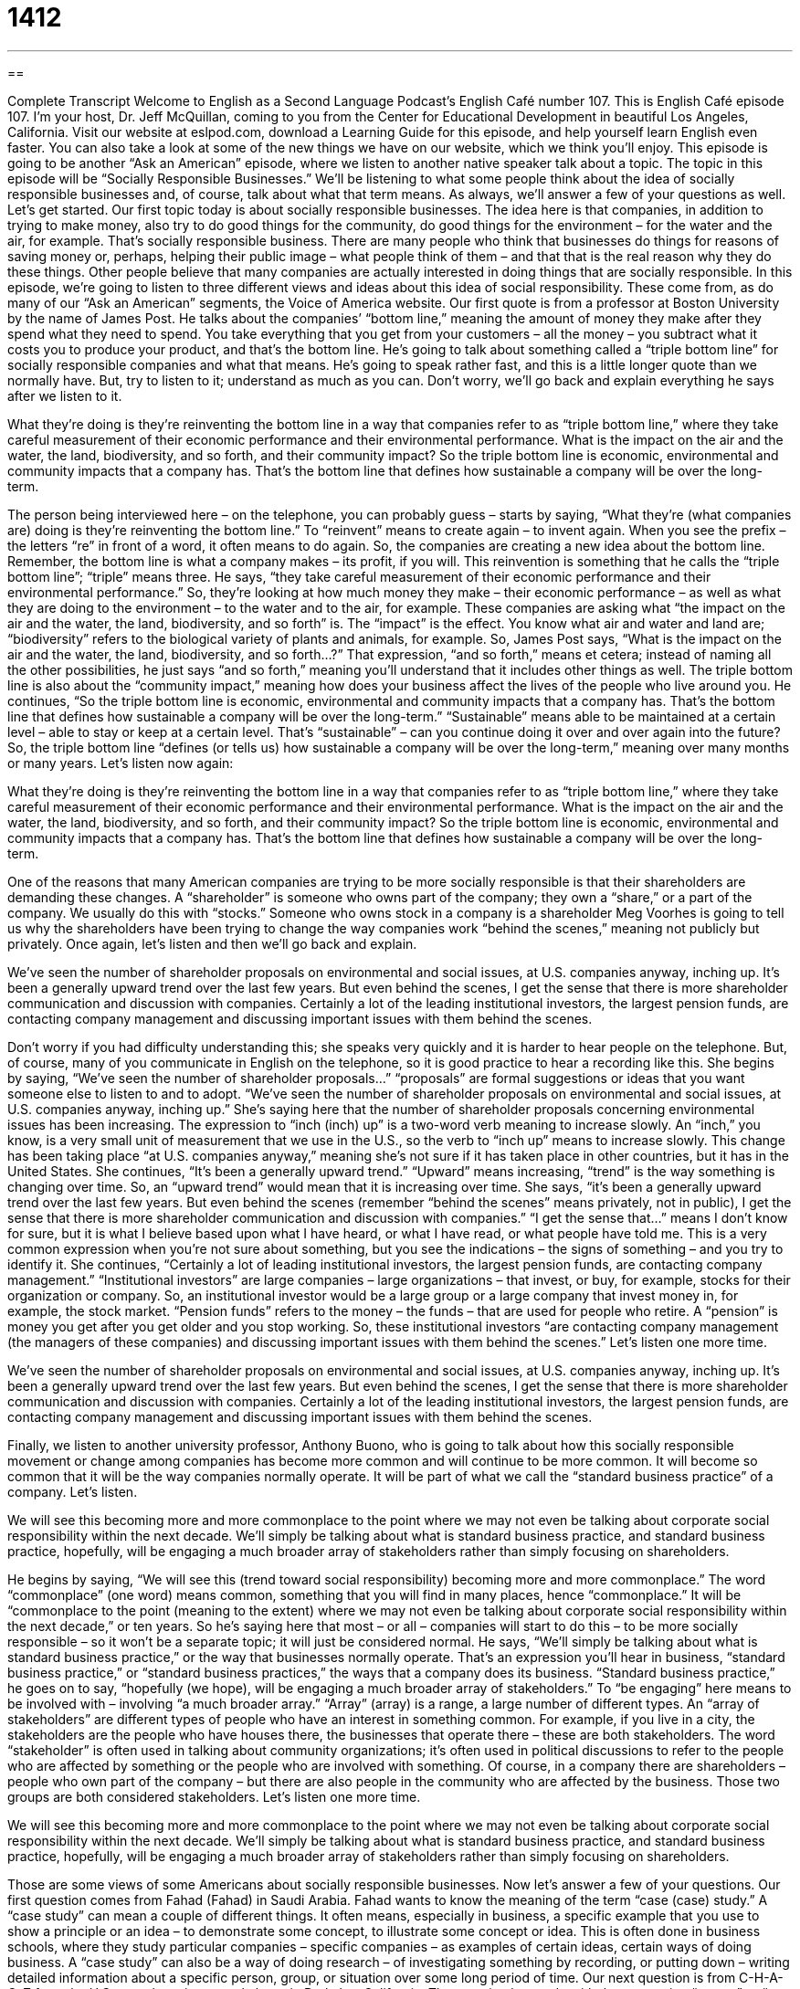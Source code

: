 = 1412
:toc: left
:toclevels: 3
:sectnums:
:stylesheet: ../../../myAdocCss.css

'''

== 

Complete Transcript
Welcome to English as a Second Language Podcast’s English Café number 107.
This is English Café episode 107. I’m your host, Dr. Jeff McQuillan, coming to you from the Center for Educational Development in beautiful Los Angeles, California.
Visit our website at eslpod.com, download a Learning Guide for this episode, and help yourself learn English even faster. You can also take a look at some of the new things we have on our website, which we think you’ll enjoy.
This episode is going to be another “Ask an American” episode, where we listen to another native speaker talk about a topic. The topic in this episode will be “Socially Responsible Businesses.” We’ll be listening to what some people think about the idea of socially responsible businesses and, of course, talk about what that term means. As always, we’ll answer a few of your questions as well. Let’s get started.
Our first topic today is about socially responsible businesses. The idea here is that companies, in addition to trying to make money, also try to do good things for the community, do good things for the environment – for the water and the air, for example. That’s socially responsible business.
There are many people who think that businesses do things for reasons of saving money or, perhaps, helping their public image – what people think of them – and that that is the real reason why they do these things. Other people believe that many companies are actually interested in doing things that are socially responsible.
In this episode, we’re going to listen to three different views and ideas about this idea of social responsibility. These come from, as do many of our “Ask an American” segments, the Voice of America website.
Our first quote is from a professor at Boston University by the name of James Post. He talks about the companies’ “bottom line,” meaning the amount of money they make after they spend what they need to spend. You take everything that you get from your customers – all the money – you subtract what it costs you to produce your product, and that’s the bottom line. He’s going to talk about something called a “triple bottom line” for socially responsible companies and what that means. He’s going to speak rather fast, and this is a little longer quote than we normally have. But, try to listen to it; understand as much as you can. Don’t worry, we’ll go back and explain everything he says after we listen to it.
[recording]
What they’re doing is they’re reinventing the bottom line in a way that companies refer to as “triple bottom line,” where they take careful measurement of their economic performance and their environmental performance. What is the impact on the air and the water, the land, biodiversity, and so forth, and their community impact? So the triple bottom line is economic, environmental and community impacts that a company has. That’s the bottom line that defines how sustainable a company will be over the long-term.
[end of recording]
The person being interviewed here – on the telephone, you can probably guess – starts by saying, “What they’re (what companies are) doing is they’re reinventing the bottom line.” To “reinvent” means to create again – to invent again. When you see the prefix – the letters “re” in front of a word, it often means to do again. So, the companies are creating a new idea about the bottom line. Remember, the bottom line is what a company makes – its profit, if you will.
This reinvention is something that he calls the “triple bottom line”; “triple” means three. He says, “they take careful measurement of their economic performance and their environmental performance.” So, they’re looking at how much money they make – their economic performance – as well as what they are doing to the environment – to the water and to the air, for example. These companies are asking what “the impact on the air and the water, the land, biodiversity, and so forth” is. The “impact” is the effect. You know what air and water and land are; “biodiversity” refers to the biological variety of plants and animals, for example.
So, James Post says, “What is the impact on the air and the water, the land, biodiversity, and so forth…?” That expression, “and so forth,” means et cetera; instead of naming all the other possibilities, he just says “and so forth,” meaning you’ll understand that it includes other things as well. The triple bottom line is also about the “community impact,” meaning how does your business affect the lives of the people who live around you.
He continues, “So the triple bottom line is economic, environmental and community impacts that a company has. That’s the bottom line that defines how sustainable a company will be over the long-term.” “Sustainable” means able to be maintained at a certain level – able to stay or keep at a certain level. That’s “sustainable” – can you continue doing it over and over again into the future? So, the triple bottom line “defines (or tells us) how sustainable a company will be over the long-term,” meaning over many months or many years.
Let’s listen now again:
[recording]
What they’re doing is they’re reinventing the bottom line in a way that companies refer to as “triple bottom line,” where they take careful measurement of their economic performance and their environmental performance. What is the impact on the air and the water, the land, biodiversity, and so forth, and their community impact? So the triple bottom line is economic, environmental and community impacts that a company has. That’s the bottom line that defines how sustainable a company will be over the long-term.
[end of recording]
One of the reasons that many American companies are trying to be more socially responsible is that their shareholders are demanding these changes. A “shareholder” is someone who owns part of the company; they own a “share,” or a part of the company. We usually do this with “stocks.” Someone who owns stock in a company is a shareholder
Meg Voorhes is going to tell us why the shareholders have been trying to change the way companies work “behind the scenes,” meaning not publicly but privately. Once again, let’s listen and then we’ll go back and explain.
[recording]
We’ve seen the number of shareholder proposals on environmental and social issues, at U.S. companies anyway, inching up. It’s been a generally upward trend over the last few years. But even behind the scenes, I get the sense that there is more shareholder communication and discussion with companies. Certainly a lot of the leading institutional investors, the largest pension funds, are contacting company management and discussing important issues with them behind the scenes.
[end of recording]
Don’t worry if you had difficulty understanding this; she speaks very quickly and it is harder to hear people on the telephone. But, of course, many of you communicate in English on the telephone, so it is good practice to hear a recording like this.
She begins by saying, “We’ve seen the number of shareholder proposals…” “proposals” are formal suggestions or ideas that you want someone else to listen to and to adopt. “We’ve seen the number of shareholder proposals on environmental and social issues, at U.S. companies anyway, inching up.” She’s saying here that the number of shareholder proposals concerning environmental issues has been increasing. The expression to “inch (inch) up” is a two-word verb meaning to increase slowly. An “inch,” you know, is a very small unit of measurement that we use in the U.S., so the verb to “inch up” means to increase slowly. This change has been taking place “at U.S. companies anyway,” meaning she’s not sure if it has taken place in other countries, but it has in the United States.
She continues, “It’s been a generally upward trend.” “Upward” means increasing, “trend” is the way something is changing over time. So, an “upward trend” would mean that it is increasing over time. She says, “it’s been a generally upward trend over the last few years. But even behind the scenes (remember “behind the scenes” means privately, not in public), I get the sense that there is more shareholder communication and discussion with companies.” “I get the sense that…” means I don’t know for sure, but it is what I believe based upon what I have heard, or what I have read, or what people have told me. This is a very common expression when you’re not sure about something, but you see the indications – the signs of something – and you try to identify it.
She continues, “Certainly a lot of leading institutional investors, the largest pension funds, are contacting company management.” “Institutional investors” are large companies – large organizations – that invest, or buy, for example, stocks for their organization or company. So, an institutional investor would be a large group or a large company that invest money in, for example, the stock market. “Pension funds” refers to the money – the funds – that are used for people who retire. A “pension” is money you get after you get older and you stop working. So, these institutional investors “are contacting company management (the managers of these companies) and discussing important issues with them behind the scenes.”
Let’s listen one more time.
[recording]
We’ve seen the number of shareholder proposals on environmental and social issues, at U.S. companies anyway, inching up. It’s been a generally upward trend over the last few years. But even behind the scenes, I get the sense that there is more shareholder communication and discussion with companies. Certainly a lot of the leading institutional investors, the largest pension funds, are contacting company management and discussing important issues with them behind the scenes.
[end of recording]
Finally, we listen to another university professor, Anthony Buono, who is going to talk about how this socially responsible movement or change among companies has become more common and will continue to be more common. It will become so common that it will be the way companies normally operate. It will be part of what we call the “standard business practice” of a company. Let’s listen.
[recording]
We will see this becoming more and more commonplace to the point where we may not even be talking about corporate social responsibility within the next decade. We’ll simply be talking about what is standard business practice, and standard business practice, hopefully, will be engaging a much broader array of stakeholders rather than simply focusing on shareholders.
[recording ends]
He begins by saying, “We will see this (trend toward social responsibility) becoming more and more commonplace.” The word “commonplace” (one word) means common, something that you will find in many places, hence “commonplace.” It will be “commonplace to the point (meaning to the extent) where we may not even be talking about corporate social responsibility within the next decade,” or ten years. So he’s saying here that most – or all – companies will start to do this – to be more socially responsible – so it won’t be a separate topic; it will just be considered normal. He says, “We’ll simply be talking about what is standard business practice,” or the way that businesses normally operate. That’s an expression you’ll hear in business, “standard business practice,” or “standard business practices,” the ways that a company does its business.
“Standard business practice,” he goes on to say, “hopefully (we hope), will be engaging a much broader array of stakeholders.” To “be engaging” here means to be involved with – involving “a much broader array.” “Array” (array) is a range, a large number of different types. An “array of stakeholders” are different types of people who have an interest in something common. For example, if you live in a city, the stakeholders are the people who have houses there, the businesses that operate there – these are both stakeholders. The word “stakeholder” is often used in talking about community organizations; it’s often used in political discussions to refer to the people who are affected by something or the people who are involved with something. Of course, in a company there are shareholders – people who own part of the company – but there are also people in the community who are affected by the business. Those two groups are both considered stakeholders.
Let’s listen one more time.
[recording]
We will see this becoming more and more commonplace to the point where we may not even be talking about corporate social responsibility within the next decade. We’ll simply be talking about what is standard business practice, and standard business practice, hopefully, will be engaging a much broader array of stakeholders rather than simply focusing on shareholders.
[recording ends]
Those are some views of some Americans about socially responsible businesses. Now let’s answer a few of your questions.
Our first question comes from Fahad (Fahad) in Saudi Arabia. Fahad wants to know the meaning of the term “case (case) study.”
A “case study” can mean a couple of different things. It often means, especially in business, a specific example that you use to show a principle or an idea – to demonstrate some concept, to illustrate some concept or idea. This is often done in business schools, where they study particular companies – specific companies – as examples of certain ideas, certain ways of doing business.
A “case study” can also be a way of doing research – of investigating something by recording, or putting down – writing detailed information about a specific person, group, or situation over some long period of time.
Our next question is from C-H-A-O-Z from the U.S., or at least is currently here, in Berkeley, California. The question has to do with the expression “at sea,” or “to be at sea” (sea).
A “sea” is a body of water, like an ocean is a body of water; a lake is a body of water. It’s somewhere between an ocean and a lake. The Mediterranean Sea, the Red Sea – those are examples of a sea. The expression, however, usually means to be confused, to not know what to do or to think. For example, “I was told to use a new computer program that my company bought for me, but I was at sea about how to use it.” The idea is I’m like a ship at sea – on the water – that is lost, so it means to be lost or to be confused.
The other question is about the idiom “to knock someone’s socks off.” “To knock someone socks off” means to impress someone very much; to make someone think you are very good or your work is very good. “When I used my new cell phone, it knocked my socks off” – it impressed me, it made me think “Wow, that’s great!” That’s to knock someone’s socks off.
Finally, Vladimir (Vladimir), originally from Ukraine, now in Toronto, Canada, wants to know the meaning of the expression “to take one’s time.”
“To take one’s time” means not to rush – not to hurry. If someone says, “I will take my time to do something,” they mean they’re not going to go fast, or they’re not going to let someone else try to make them go fast. My wife wants me to paint our house – the outside of our house – and I told her, “I’m going to take my time to do it,” because when I finish painting, she’ll have something else for me to do! So, that’s taking your time.
Well, take your time and listen to ESL Podcast’s English Café wherever you’d like and whenever you’d like. If you have a question or comment, email us. Our email address is eslpod@eslpod.com.
From Los Angeles, California, I’m Jeff McQuillan. Thanks for listening. We’ll see you next time on the English Café.
ESL Podcast’s English Café is written and produced by Dr. Jeff McQuillan and Dr. Lucy Tse. This podcast is copyright 2007, by the Center for Educational Development.
Glossary
bottom line – the most important thing; in business, the amount of money made by a company after it has paid all its expenses
* The orange growers had a much lower bottom line this year after the storm killed all of their orange trees.
impact – effect; the way that something is influenced or changed by something else; result
* Do you believe that if the government started spending more money on education, both students and teachers would benefit?
sustainable – ongoing; permanent; not temporary or short-lived; something that can be continued over time
* Giving food to poor communities isn’t sustainable, because they will always need more food. But teaching them how to grow their own food is sustainable, because once they have learned it, they can do it without help from others.
shareholder – a person who owns part of a company, known as a share or stock
* I wish we were shareholders in this company, because those shares are worth a lot of money now.
stakeholder – a person or organization who is or will be affected by something; a person or organization who has an interest in something
* The school is considering changing its schedule, but first it wants to talk to the stakeholders: the students, teachers, and parents.
to inch up – to increase or move forward slowly, almost unnoticeably, over time
* They spent all morning in a very long line, slowly inching up to the ticket window.
behind the scenes – in the background; without being seen or observed; not obvious
* When watching a play, many people focus on the actors, but I am more interested in all the people who are working behind the scenes.
pension – the money that one receives every month after retiring; the money that an old person receives every month after he or she has stopped working
* Her grandparents are having a hard time learning to live with only a $470 pension each month.
investor – a person who puts money into a project or organization, expecting to receive more money if that project or organization is successful
* The investors want to receive a monthly report about the business’s growth, or else they won’t invest any more money.
commonplace – ordinary; common; not unusual
* Unfortunately, murders are now commonplace in many large cities.
to engage – to involve; to use the services of; to do something with another person or organization
* The speaker really knew how to engage the audience and to make the speech interesting.
array – range; a group of things; an assortment of different types of things
* The team faces an array of challenges, but we believe it will succeed.
case study – a written analysis of a business or situation and how it has changed over time or how it has adapted to a changing environment
* At the McQuillan Business School, students use case studies to understand what does and doesn’t work in the business world.
to be at sea – to be on a boat on the ocean; to not know what to do; to be confused
* Oriel wanted to attend a college out of California, but he doesn’t want to leave his girlfriend behind and is at sea about what to do.
to knock (someone’s) socks off – to impress someone very favorably; to do something that makes another person positively impressed
* When we heard Nestor sing for the first time, he knocked our socks off with his beautiful voice.
to take (one’s) time – to do something slowly; to do something without being in a hurry, as if one has unlimited time to do it
* Please take your time filling out these forms. I don’t need them right away.
What Insiders Know
Socially Responsible Businesses
Many American businesses want to not only be “profitable” (making money), but also “socially responsible” (responsible to the society in which they do business). A socially responsible business is supposed to do the right thing, helping people who need help, and becoming involved in important community projects. Many companies struggle to be more socially responsible, but some businesses have “excelled” (done very well) in this area.
One example of a socially responsible business is Ben and Jerry’s. The company has become famous not only for its delicious and unusual ice cream, but also for its efforts to be a socially and environmentally responsible business.
Ben and Jerry’s “collaborates” (works with) many “NGOs” (non-governmental organizations) that are active in communities. For example, Ben and Jerry’s is working with the World Wildlife Fund, a well known environmental organization, to “increase awareness” (make people more knowledgeable about something) of “global climate change” (the increase in Earth’s temperatures due to human activities).
The company also “refuses” (won’t do something) to use milk from “hormone-treated cows” (cows that are given chemicals to make them produce more and/or better milk). It also tries to buy some of its ice cream “ingredients” (the things that are used to make a type of food) from small, family-owned farms instead of large, “corporate” (owned by large businesses) farms.
The company “donates” (gives money away) a percentage of all its sales to NGOs. It also has its own “foundation” (an organization that gives money away) that tries to make the world a better place by giving money to other organizations that are doing good work to solve environmental and social problems within communities.